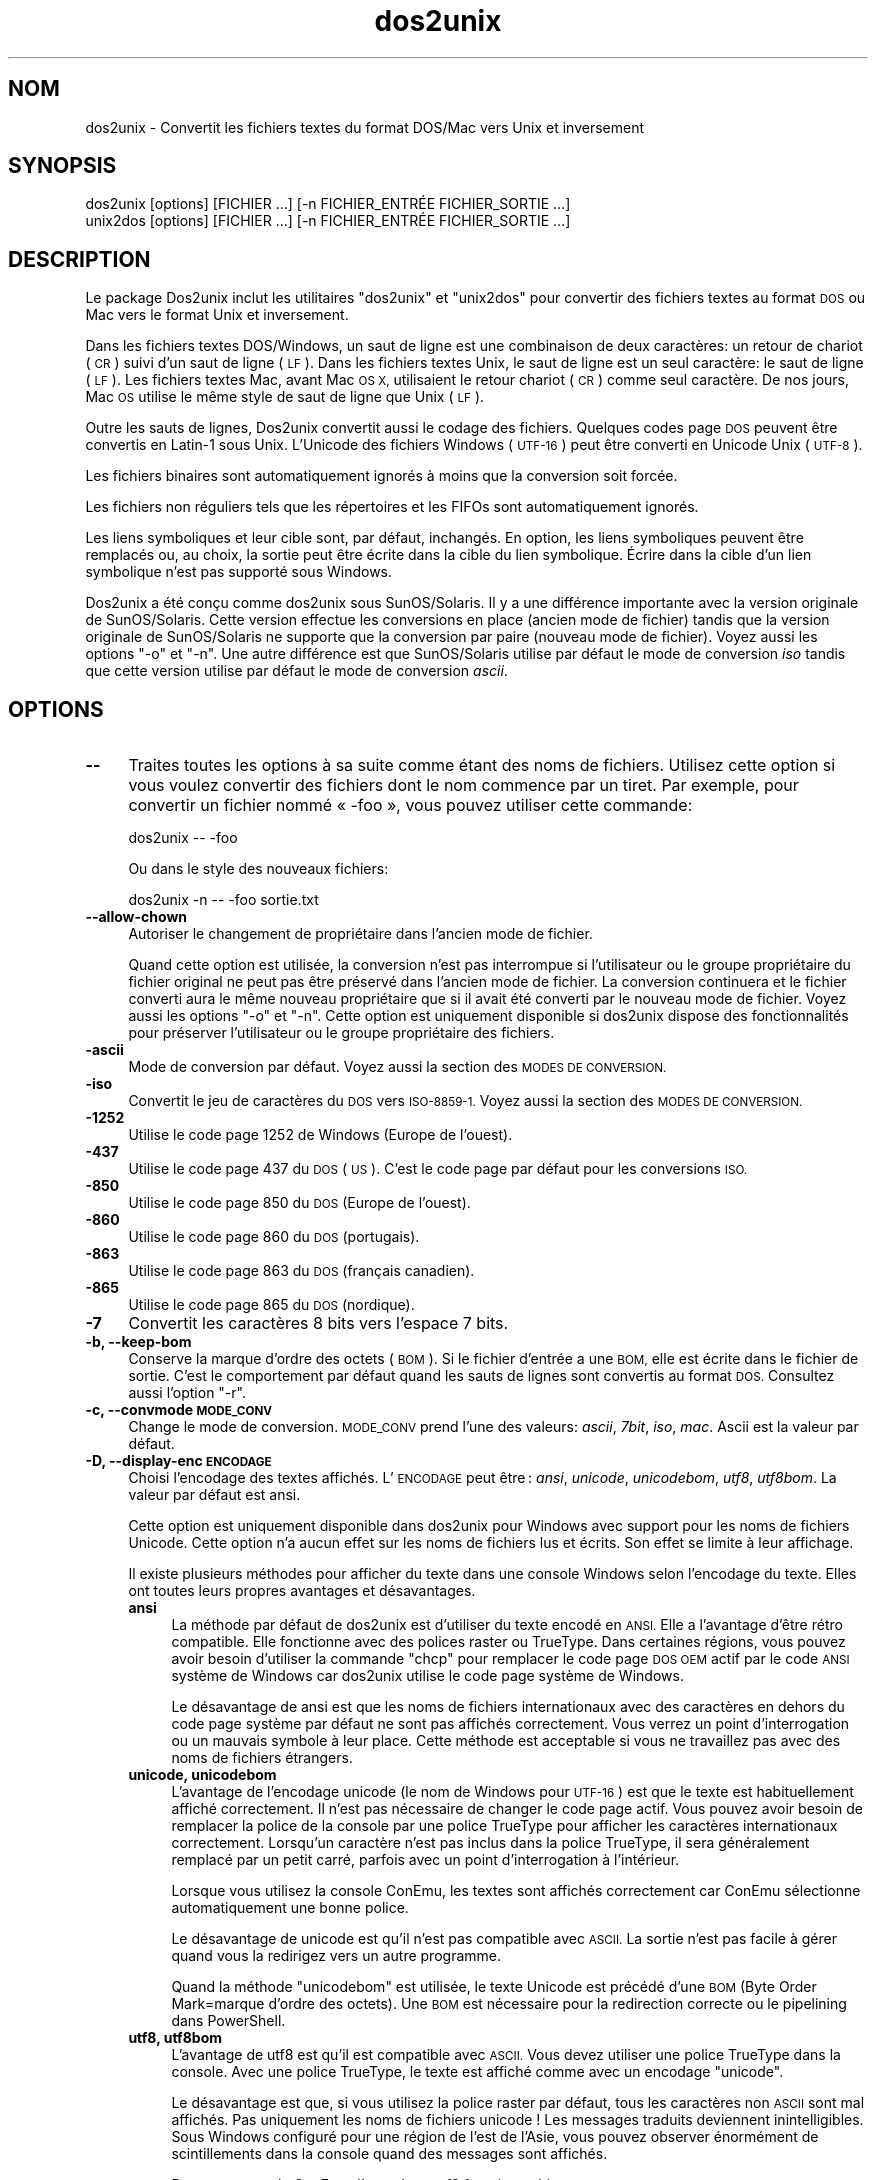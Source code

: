 .\" Automatically generated by Pod::Man 4.14 (Pod::Simple 3.43)
.\"
.\" Standard preamble:
.\" ========================================================================
.de Sp \" Vertical space (when we can't use .PP)
.if t .sp .5v
.if n .sp
..
.de Vb \" Begin verbatim text
.ft CW
.nf
.ne \\$1
..
.de Ve \" End verbatim text
.ft R
.fi
..
.\" Set up some character translations and predefined strings.  \*(-- will
.\" give an unbreakable dash, \*(PI will give pi, \*(L" will give a left
.\" double quote, and \*(R" will give a right double quote.  \*(C+ will
.\" give a nicer C++.  Capital omega is used to do unbreakable dashes and
.\" therefore won't be available.  \*(C` and \*(C' expand to `' in nroff,
.\" nothing in troff, for use with C<>.
.tr \(*W-
.ds C+ C\v'-.1v'\h'-1p'\s-2+\h'-1p'+\s0\v'.1v'\h'-1p'
.ie n \{\
.    ds -- \(*W-
.    ds PI pi
.    if (\n(.H=4u)&(1m=24u) .ds -- \(*W\h'-12u'\(*W\h'-12u'-\" diablo 10 pitch
.    if (\n(.H=4u)&(1m=20u) .ds -- \(*W\h'-12u'\(*W\h'-8u'-\"  diablo 12 pitch
.    ds L" ""
.    ds R" ""
.    ds C` ""
.    ds C' ""
'br\}
.el\{\
.    ds -- \|\(em\|
.    ds PI \(*p
.    ds L" ``
.    ds R" ''
.    ds C`
.    ds C'
'br\}
.\"
.\" Escape single quotes in literal strings from groff's Unicode transform.
.ie \n(.g .ds Aq \(aq
.el       .ds Aq '
.\"
.\" If the F register is >0, we'll generate index entries on stderr for
.\" titles (.TH), headers (.SH), subsections (.SS), items (.Ip), and index
.\" entries marked with X<> in POD.  Of course, you'll have to process the
.\" output yourself in some meaningful fashion.
.\"
.\" Avoid warning from groff about undefined register 'F'.
.de IX
..
.nr rF 0
.if \n(.g .if rF .nr rF 1
.if (\n(rF:(\n(.g==0)) \{\
.    if \nF \{\
.        de IX
.        tm Index:\\$1\t\\n%\t"\\$2"
..
.        if !\nF==2 \{\
.            nr % 0
.            nr F 2
.        \}
.    \}
.\}
.rr rF
.\" ========================================================================
.\"
.IX Title "dos2unix 1"
.TH dos2unix 1 "2024-01-22" "dos2unix" "2024-01-22"
.\" For nroff, turn off justification.  Always turn off hyphenation; it makes
.\" way too many mistakes in technical documents.
.if n .ad l
.nh
.SH "NOM"
.IX Header "NOM"
dos2unix \- Convertit les fichiers textes du format DOS/Mac vers Unix et inversement
.SH "SYNOPSIS"
.IX Header "SYNOPSIS"
.Vb 2
\&    dos2unix [options] [FICHIER …] [\-n FICHIER_ENTRÉE FICHIER_SORTIE …]
\&    unix2dos [options] [FICHIER …] [\-n FICHIER_ENTRÉE FICHIER_SORTIE …]
.Ve
.SH "DESCRIPTION"
.IX Header "DESCRIPTION"
Le package Dos2unix inclut les utilitaires \f(CW\*(C`dos2unix\*(C'\fR et \f(CW\*(C`unix2dos\*(C'\fR pour convertir des fichiers textes au format \s-1DOS\s0 ou Mac vers le format Unix et inversement.
.PP
Dans les fichiers textes DOS/Windows, un saut de ligne est une combinaison de deux caractères: un retour de chariot (\s-1CR\s0) suivi d'un saut de ligne (\s-1LF\s0). Dans les fichiers textes Unix, le saut de ligne est un seul caractère: le saut de ligne (\s-1LF\s0). Les fichiers textes Mac, avant Mac \s-1OS X,\s0 utilisaient le retour chariot (\s-1CR\s0) comme seul caractère. De nos jours, Mac \s-1OS\s0 utilise le même style de saut de ligne que Unix (\s-1LF\s0).
.PP
Outre les sauts de lignes, Dos2unix convertit aussi le codage des fichiers. Quelques codes page \s-1DOS\s0 peuvent être convertis en Latin\-1 sous Unix. L'Unicode des fichiers Windows (\s-1UTF\-16\s0) peut être converti en Unicode Unix (\s-1UTF\-8\s0).
.PP
Les fichiers binaires sont automatiquement ignorés à moins que la conversion soit forcée.
.PP
Les fichiers non réguliers tels que les répertoires et les FIFOs sont automatiquement ignorés.
.PP
Les liens symboliques et leur cible sont, par défaut, inchangés. En option, les liens symboliques peuvent être remplacés ou, au choix, la sortie peut être écrite dans la cible du lien symbolique. Écrire dans la cible d'un lien symbolique n'est pas supporté sous Windows.
.PP
Dos2unix a été conçu comme dos2unix sous SunOS/Solaris. Il y a une différence importante avec la version originale de SunOS/Solaris. Cette version effectue les conversions en place (ancien mode de fichier) tandis que la version originale de SunOS/Solaris ne supporte que la conversion par paire (nouveau mode de fichier). Voyez aussi les options \f(CW\*(C`\-o\*(C'\fR et \f(CW\*(C`\-n\*(C'\fR. Une autre différence est que SunOS/Solaris utilise par défaut le mode de conversion \fIiso\fR tandis que cette version utilise par défaut le mode de conversion \fIascii\fR.
.SH "OPTIONS"
.IX Header "OPTIONS"
.IP "\fB\-\-\fR" 4
.IX Item "--"
Traites toutes les options à sa suite comme étant des noms de fichiers. Utilisez cette option si vous voulez convertir des fichiers dont le nom commence par un tiret. Par exemple, pour convertir un fichier nommé « \-foo », vous pouvez utiliser cette commande:
.Sp
.Vb 1
\&    dos2unix \-\- \-foo
.Ve
.Sp
Ou dans le style des nouveaux fichiers:
.Sp
.Vb 1
\&    dos2unix \-n \-\- \-foo sortie.txt
.Ve
.IP "\fB\-\-allow\-chown\fR" 4
.IX Item "--allow-chown"
Autoriser le changement de propriétaire dans l'ancien mode de fichier.
.Sp
Quand cette option est utilisée, la conversion n'est pas interrompue si l'utilisateur ou le groupe propriétaire du fichier original ne peut pas être préservé dans l'ancien mode de fichier. La conversion continuera et le fichier converti aura le même nouveau propriétaire que si il avait été converti par le nouveau mode de fichier. Voyez aussi les options \f(CW\*(C`\-o\*(C'\fR et \f(CW\*(C`\-n\*(C'\fR. Cette option est uniquement disponible si dos2unix dispose des fonctionnalités pour préserver l'utilisateur ou le groupe propriétaire des fichiers.
.IP "\fB\-ascii\fR" 4
.IX Item "-ascii"
Mode de conversion par défaut. Voyez aussi la section des \s-1MODES DE CONVERSION.\s0
.IP "\fB\-iso\fR" 4
.IX Item "-iso"
Convertit le jeu de caractères du \s-1DOS\s0 vers \s-1ISO\-8859\-1.\s0 Voyez aussi la section des \s-1MODES DE CONVERSION.\s0
.IP "\fB\-1252\fR" 4
.IX Item "-1252"
Utilise le code page 1252 de Windows (Europe de l'ouest).
.IP "\fB\-437\fR" 4
.IX Item "-437"
Utilise le code page 437 du \s-1DOS\s0 (\s-1US\s0). C'est le code page par défaut pour les conversions \s-1ISO.\s0
.IP "\fB\-850\fR" 4
.IX Item "-850"
Utilise le code page 850 du \s-1DOS\s0 (Europe de l'ouest).
.IP "\fB\-860\fR" 4
.IX Item "-860"
Utilise le code page 860 du \s-1DOS\s0 (portugais).
.IP "\fB\-863\fR" 4
.IX Item "-863"
Utilise le code page 863 du \s-1DOS\s0 (français canadien).
.IP "\fB\-865\fR" 4
.IX Item "-865"
Utilise le code page 865 du \s-1DOS\s0 (nordique).
.IP "\fB\-7\fR" 4
.IX Item "-7"
Convertit les caractères 8 bits vers l'espace 7 bits.
.IP "\fB\-b, \-\-keep\-bom\fR" 4
.IX Item "-b, --keep-bom"
Conserve la marque d'ordre des octets (\s-1BOM\s0). Si le fichier d'entrée a une \s-1BOM,\s0 elle est écrite dans le fichier de sortie. C'est le comportement par défaut quand les sauts de lignes sont convertis au format \s-1DOS.\s0 Consultez aussi l'option \f(CW\*(C`\-r\*(C'\fR.
.IP "\fB\-c, \-\-convmode \s-1MODE_CONV\s0\fR" 4
.IX Item "-c, --convmode MODE_CONV"
Change le mode de conversion. \s-1MODE_CONV\s0 prend l'une des valeurs: \fIascii\fR, \fI7bit\fR, \fIiso\fR, \fImac\fR. Ascii est la valeur par défaut.
.IP "\fB\-D, \-\-display\-enc \s-1ENCODAGE\s0\fR" 4
.IX Item "-D, --display-enc ENCODAGE"
Choisi l'encodage des textes affichés. L'\s-1ENCODAGE\s0 peut être : \fIansi\fR, \fIunicode\fR, \fIunicodebom\fR,  \fIutf8\fR, \fIutf8bom\fR. La valeur par défaut est ansi.
.Sp
Cette option est uniquement disponible dans dos2unix pour Windows avec support pour les noms de fichiers Unicode. Cette option n'a aucun effet sur les noms de fichiers lus et écrits. Son effet se limite à leur affichage.
.Sp
Il existe plusieurs méthodes pour afficher du texte dans une console Windows selon l'encodage du texte. Elles ont toutes leurs propres avantages et désavantages.
.RS 4
.IP "\fBansi\fR" 4
.IX Item "ansi"
La méthode par défaut de dos2unix est d'utiliser du texte encodé en \s-1ANSI.\s0 Elle a l'avantage d'être rétro compatible. Elle fonctionne avec des polices raster ou TrueType. Dans certaines régions, vous pouvez avoir besoin d'utiliser la commande \f(CW\*(C`chcp\*(C'\fR pour remplacer le code page \s-1DOS OEM\s0 actif par le code \s-1ANSI\s0 système de Windows car dos2unix utilise le code page système de Windows.
.Sp
Le désavantage de ansi est que les noms de fichiers internationaux avec des caractères en dehors du code page système par défaut ne sont pas affichés correctement. Vous verrez un point d'interrogation ou un mauvais symbole à leur place. Cette méthode est acceptable si vous ne travaillez pas avec des noms de fichiers étrangers.
.IP "\fBunicode, unicodebom\fR" 4
.IX Item "unicode, unicodebom"
L'avantage de l'encodage unicode (le nom de Windows pour \s-1UTF\-16\s0) est que le texte est habituellement affiché correctement. Il n'est pas nécessaire de changer le code page actif. Vous pouvez avoir besoin de remplacer la police de la console par une police TrueType pour afficher les caractères internationaux correctement. Lorsqu'un caractère n'est pas inclus dans la police TrueType, il sera généralement remplacé par un petit carré, parfois avec un point d'interrogation à l'intérieur.
.Sp
Lorsque vous utilisez la console ConEmu, les textes sont affichés correctement car ConEmu sélectionne automatiquement une bonne police.
.Sp
Le désavantage de unicode est qu'il n'est pas compatible avec \s-1ASCII.\s0 La sortie n'est pas facile à gérer quand vous la redirigez vers un autre programme.
.Sp
Quand la méthode \f(CW\*(C`unicodebom\*(C'\fR est utilisée, le texte Unicode est précédé d'une \s-1BOM\s0 (Byte Order Mark=marque d'ordre des octets). Une \s-1BOM\s0 est nécessaire pour la redirection correcte ou le pipelining dans PowerShell.
.IP "\fButf8, utf8bom\fR" 4
.IX Item "utf8, utf8bom"
L'avantage de utf8 est qu'il est compatible avec \s-1ASCII.\s0 Vous devez utiliser une police TrueType dans la console. Avec une police TrueType, le texte est affiché comme avec un encodage \f(CW\*(C`unicode\*(C'\fR.
.Sp
Le désavantage est que, si vous utilisez la police raster par défaut, tous les caractères non \s-1ASCII\s0 sont mal affichés. Pas uniquement les noms de fichiers unicode ! Les messages traduits deviennent inintelligibles. Sous Windows configuré pour une région de l'est de l'Asie, vous pouvez observer énormément de scintillements dans la console quand des messages sont affichés.
.Sp
Dans une console ConEmu, l'encodage utf8 fonctionne bien.
.Sp
Quand la méthode \f(CW\*(C`utf8bom\*(C'\fR est utilisée, le texte \s-1UTF\-8\s0 est précédé d'une \s-1BOM\s0 (Byte Order Mark=marque d'ordre des octets). Une \s-1BOM\s0 est nécessaire pour la redirection correcte ou le pipelining dans PowerShell.
.RE
.RS 4
.Sp
L'encodage par défaut peut être changé en assignant la valeur \f(CW\*(C`unicode\*(C'\fR, \f(CW\*(C`unicodebom\*(C'\fR, \f(CW\*(C`utf8\*(C'\fR ou \f(CW\*(C`utf8bom\*(C'\fR à la variable d'environnement \s-1DOS2UNIX_DISPLAY_ENC.\s0
.RE
.IP "\fB\-e, \-\-add\-eol\fR" 4
.IX Item "-e, --add-eol"
Ajoute un saut de ligne à la dernière ligne si elle n'en a pas déjà un. Cela fonctionne avec toutes les conversions.
.Sp
Un fichier converti de \s-1DOS\s0 vers le format Unix peut ne pas avoir de saut de ligne à la dernière ligne. Il existe des éditeurs de texte qui écrivent le fichier texte sans saut de ligne à la dernière ligne. Certains programmes Unix ont des difficultés à traiter ces fichiers car le standard \s-1POSIX\s0 défini que chaque ligne d'un fichier texte doit être terminé par le caractère de nouvelle ligne. Par exemple, concaténer des fichiers peut ne pas donner le résultat attendu.
.IP "\fB\-f, \-\-force\fR" 4
.IX Item "-f, --force"
Force la conversion de fichiers binaires.
.IP "\fB\-gb, \-\-gb18030\fR" 4
.IX Item "-gb, --gb18030"
Sous Windows, les fichiers \s-1UTF\-16\s0 sont convertis en \s-1UTF\-8\s0 par défaut sans considération pour les paramètres de la localisation. Utilisez cette option pour convertir \s-1UTF\-16\s0 en \s-1GB18030.\s0 Cette option n'est disponible que sous Windows. Consultez aussi la section \s-1GB18030.\s0
.IP "\fB\-h, \-\-help\fR" 4
.IX Item "-h, --help"
Affiche l'aide et s'arrête.
.IP "\fB\-i[\s-1FANIONS\s0], \-\-info[=FANIONS] \s-1FICHIER\s0 …\fR" 4
.IX Item "-i[FANIONS], --info[=FANIONS] FICHIER …"
Affiche les informations du fichier. Aucune conversion n'est réalisée.
.Sp
Les informations suivantes sont affichées dans cet ordre: le nombre de sauts de ligne \s-1DOS,\s0 le nombre de sauts de ligne Unix, le nombre de sauts de ligne Mac, la marque d'ordre des octets, texte ou binaire, nom du fichier.
.Sp
Exemple de sortie :
.Sp
.Vb 8
\&     6       0       0  no_bom    text    dos.txt
\&     0       6       0  no_bom    text    unix.txt
\&     0       0       6  no_bom    text    mac.txt
\&     6       6       6  no_bom    text    mixed.txt
\&    50       0       0  UTF\-16LE  text    utf16le.txt
\&     0      50       0  no_bom    text    utf8unix.txt
\&    50       0       0  UTF\-8     text    utf8dos.txt
\&     2     418     219  no_bom    binary  dos2unix.exe
.Ve
.Sp
Notez qu'un fichier binaire peut parfois être considéré à tord comme un fichier texte. Voyez aussi l'option \f(CW\*(C`\-s\*(C'\fR.
.Sp
Si l'option \f(CW\*(C`\-e\*(C'\fR ou \f(CW\*(C`\-\-add\-eol\*(C'\fR est également utilisée, le type du saut de ligne de la dernière ligne est affiché ou \f(CW\*(C`noeol\*(C'\fR est affiché s'il n'y en a pas.
.Sp
Exemple de sortie :
.Sp
.Vb 4
\&     6       0       0  no_bom    text   dos     dos.txt
\&     0       6       0  no_bom    text   unix    unix.txt
\&     0       0       6  no_bom    text   mac     mac.txt
\&     1       0       0  no_bom    text   noeol   noeol_dos.txt
.Ve
.Sp
Des fanions facultatifs peuvent être ajoutés pour changer la sortie. Un ou plusieurs fanions peuvent être ajoutés.
.RS 4
.IP "\fB0\fR" 4
.IX Item "0"
Afficher les lignes d'information du fichier suivies d'un caractère nul au lieu d'un saut de ligne. Cela permet d'interpréter correctement les noms de fichiers avec des espaces ou des guillemets quand le fanion c est utilisé. Utilisez ce fanion avec les options \f(CW\*(C`\-0\*(C'\fR ou \f(CW\*(C`\-\-null\*(C'\fR de \fBxargs\fR\|(1).
.IP "\fBd\fR" 4
.IX Item "d"
Affiche le nombre de sauts de ligne \s-1DOS.\s0
.IP "\fBu\fR" 4
.IX Item "u"
Affiche le nombre de sauts de ligne Unix.
.IP "\fBm\fR" 4
.IX Item "m"
Affiche le nombre de sauts de ligne Mac.
.IP "\fBb\fR" 4
.IX Item "b"
Afficher la marque d'ordre des octets.
.IP "\fBt\fR" 4
.IX Item "t"
Affiche si le fichier est texte ou binaire.
.IP "\fBe\fR" 4
.IX Item "e"
Affiche le type du saut de ligne de la dernière ligne ou \f(CW\*(C`noeol\*(C'\fR s'il n'y en a pas.
.IP "\fBc\fR" 4
.IX Item "c"
Affiche uniquement les fichiers qui seraient convertis.
.Sp
Avec le fanion \f(CW\*(C`c\*(C'\fR, dos2unix n'affichera que les fichiers contenant des sauts de ligne \s-1DOS\s0 alors que unix2dos n'affichera que les noms des fichiers aillant des sauts de ligne Unix.
.Sp
Si l'option \f(CW\*(C`\-e\*(C'\fR ou \f(CW\*(C`\-\-add\-eol\*(C'\fR est également utilisée, les fichiers qui n'ont pas de saut de ligne à la dernière ligne seront affichés.
.IP "\fBh\fR" 4
.IX Item "h"
Afficher un en\-tête.
.IP "\fBp\fR" 4
.IX Item "p"
Montrer les noms des fichiers sans le chemin.
.RE
.RS 4
.Sp
Exemples:
.Sp
Afficher les informations pour tous les fichier *.txt :
.Sp
.Vb 1
\&    dos2unix \-i *.txt
.Ve
.Sp
Afficher uniquement le nombre de sauts de ligne \s-1DOS\s0 et Unix :
.Sp
.Vb 1
\&    dos2unix \-idu *.txt
.Ve
.Sp
Montrer uniquement la marque d'ordre des octets :
.Sp
.Vb 1
\&    dos2unix \-\-info=b *.txt
.Ve
.Sp
Liste les fichiers qui ont des sauts de ligne \s-1DOS :\s0
.Sp
.Vb 1
\&    dos2unix \-ic *.txt
.Ve
.Sp
Liste les fichiers qui ont des sauts de ligne Unix :
.Sp
.Vb 1
\&    unix2dos \-ic *.txt
.Ve
.Sp
Liste les fichiers qui ont des sauts de ligne \s-1DOS\s0 ou qui n'ont pas de saut de ligne à la dernière ligne.
.Sp
.Vb 1
\&    dos2unix \-e \-ic *.txt
.Ve
.Sp
Ne converti que les fichiers qui ont des sauts de lignes \s-1DOS\s0 et laisse les autres fichiers inchangés:
.Sp
.Vb 1
\&    dos2unix \-ic0 *.txt | xargs \-0 dos2unix
.Ve
.Sp
Trouve les fichiers texte qui ont des sauts de ligne \s-1DOS :\s0
.Sp
.Vb 1
\&    find \-name \*(Aq*.txt\*(Aq \-print0 | xargs \-0 dos2unix \-ic
.Ve
.RE
.IP "\fB\-k, \-\-keepdate\fR" 4
.IX Item "-k, --keepdate"
La date du fichier de sortie est la même que celle du fichier d'entrée.
.IP "\fB\-L, \-\-license\fR" 4
.IX Item "-L, --license"
Affiche la licence du programme.
.IP "\fB\-l, \-\-newline\fR" 4
.IX Item "-l, --newline"
Ajoute des sauts de lignes additionnels.
.Sp
\&\fBdos2unix\fR: Seuls les sauts de lignes du \s-1DOS\s0 sont changés en deux sauts de lignes de Unix. En mode Mac, seuls les sauts de lignes Mac sont changés en deux sauts de lignes Unix.
.Sp
\&\fBunix2dos\fR: Seuls les sauts de lignes Unix sont changés en deux sauts de lignes du \s-1DOS.\s0 En mode Mac, les sauts de lignes Unix sont remplacés par deux sauts de lignes Mac.
.IP "\fB\-m, \-\-add\-bom\fR" 4
.IX Item "-m, --add-bom"
Écrit une marque d'ordre des octets (\s-1BOM\s0) dans le fichier de sortie. Par défaut une \s-1BOM UTF\-8\s0 est écrite.
.Sp
Lorsque le fichier d'entrée est en \s-1UTF\-16\s0 et que l'option \f(CW\*(C`\-u\*(C'\fR est utilisée, une \s-1BOM UTF\-16\s0 est écrite.
.Sp
N'utilisez jamais cette option quand l'encodage du fichier de sortie n'est ni \s-1UTF\-8\s0 ni \s-1UTF\-16\s0 ni \s-1GB18030.\s0 Consultez également la section \s-1UNICODE.\s0
.IP "\fB\-n, \-\-newfile FICHIER_ENTRÉE \s-1FICHIER_SORTIE\s0 …\fR" 4
.IX Item "-n, --newfile FICHIER_ENTRÉE FICHIER_SORTIE …"
Nouveau mode de fichiers. Convertit le fichier FICHER_ENTRÉE et écrit la sortie dans le fichier \s-1FICHIER_SORTIE.\s0 Les noms des fichiers doivent être indiqués par paires. Les caractères de remplacement \fIne\fR doivent \fIpas\fR être utilisés ou vous \fIperdrez\fR vos fichiers.
.Sp
La personne qui démarre la conversion dans le nouveau mode (pairé) des fichiers sera le propriétaire du fichier converti. Les permissions de lecture/écriture du nouveau fichier seront les permissions du fichier original moins le \fBumask\fR\|(1) de la personne qui exécute la conversion.
.IP "\fB\-\-no\-allow\-chown\fR" 4
.IX Item "--no-allow-chown"
Ne pas autoriser le changement du propriétaire du fichier dans l'ancien mode de fichier (par défaut).
.Sp
Interrompt la conversion si l'utilisateur ou le groupe propriétaire du fichier original ne peuvent pas être préservés dans l'ancien mode de fichier. Voyez aussi les options \f(CW\*(C`\-o\*(C'\fR et \f(CW\*(C`\-n\*(C'\fR. Cette option est uniquement présente si dos2unix dispose des fonctionnalités pour préserver l'utilisateur ou le groupe propriétaire des fichiers.
.IP "\fB\-\-no\-add\-eol\fR" 4
.IX Item "--no-add-eol"
N'ajoute pas de saut de ligne à la dernière ligne s'il n'y en a pas.
.IP "\fB\-O, \-\-to\-stdout\fR" 4
.IX Item "-O, --to-stdout"
Écrit vers la sortie standard, comme un filtre Unix. Utilisez l'option \f(CW\*(C`\-o\*(C'\fR pour revenir au mode de l'ancien fichier (en place).
.Sp
Combiné avec l'option \f(CW\*(C`\-e\*(C'\fR, les fichiers peuvent être concaténés correctement. Les première et dernière lignes ne sont pas fusionnées et il n'y a pas de marque d'ordre des octets au milieu du fichier concaténé. Exemple :
.Sp
.Vb 1
\&    dos2unix \-e \-O fichier1.txt fichier2.txt > sortie.txt
.Ve
.IP "\fB\-o, \-\-oldfile \s-1FICHIER\s0 …\fR" 4
.IX Item "-o, --oldfile FICHIER …"
Ancien mode de fichiers. Convertit le fichier \s-1FICHIER\s0 et écrit la sortie dedans. Le programme fonctionne dans ce mode par défaut. Les noms avec des caractères de remplacement peuvent être utilisés.
.Sp
Dans l'ancien mode (en place) des fichiers, les fichiers convertis ont le même propriétaire, groupe et permissions lecture/écriture que le fichier original. Idem quand le fichier est converti par un utilisateur qui a la permission d'écrire dans le fichier (par exemple, root). La conversion est interrompue si il n'est pas possible de conserver les valeurs d'origine. Le changement de propriétaire pourrait signifier que le propriétaire original n'est plus en mesure de lire le fichier. Le changement de groupe pourrait être un risque pour la sécurité. Le fichier pourrait être rendu accessible en lecture par des personnes à qui il n'est pas destiné. La conservation du propriétaire, du groupe et des permissions de lecture/écriture n'est supportée que sous Unix.
.Sp
Pour vérifier si dos2unix dispose des fonctions pour préserver l'utilisateur et le groupe propriétaire du fichier, tapez \f(CW\*(C`dos2unix \-V\*(C'\fR.
.Sp
La conversion est toujours réalisée via un fichier temporaire. Quand une erreur survient au milieu de la conversion, le fichier temporaire est effacé et le fichier original reste inchangé. Quand la conversion réussi, le fichier original est remplacé par le fichier temporaire. Vous pourriez avoir la permission d'écrire dans le fichier original mais ne pas avoir la permission de remplacer les propriétés de l'utilisateur et du groupe propriétaires sur le fichier temporaire telles qu'elles sont définies sur le fichier original. Cela signifie que vous n'êtes pas en mesure de préserver l'utilisateur ou le groupe propriétaire du fichier original. Dans ce cas, vous pouvez utiliser l'option \f(CW\*(C`\-\-allow\-chown\*(C'\fR pour continuer la conversion.
.Sp
.Vb 1
\&    dos2unix \-\-allow\-chown toto.txt
.Ve
.Sp
Une autre option consiste à utiliser le nouveau mode de fichier:
.Sp
.Vb 1
\&    dos2unix \-n toto.txt toto.txt
.Ve
.Sp
L'avantage de l'option \f(CW\*(C`\-\-allow\-chown\*(C'\fR est que vous pouvez utiliser des caractères de remplacement et les propriétaires seront préservés dans la mesure du possible.
.IP "\fB\-q, \-\-quiet\fR" 4
.IX Item "-q, --quiet"
Mode silencieux. Supprime les avertissements et les messages. La valeur de sortie est zéro sauf quand de mauvaises options sont utilisées sur la ligne de commande.
.IP "\fB\-r, \-\-remove\-bom\fR" 4
.IX Item "-r, --remove-bom"
Supprime la marque d'ordre des octets (\s-1BOM\s0). N'écrit pas la \s-1BOM\s0 dans le fichier de sortie. Ceci est le comportement par défaut lorsque les sauts de lignes sont convertis au format Unix. Consultez aussi l'option \f(CW\*(C`\-b\*(C'\fR.
.IP "\fB\-s, \-\-safe\fR" 4
.IX Item "-s, --safe"
Ignore les fichiers binaires (par défaut).
.Sp
Ignorer les fichiers binaires sert à éviter les erreurs accidentelles. Attention que la détection de fichiers binaires n'est pas fiable à 100%. Les fichiers en entrée sont analysés pour y trouver des symboles binaires qui ne sont habituellement pas rencontrés dans des fichiers textes. Il est cependant possible qu'un fichier binaire ne contienne que des caractères textes normaux. Un tel fichier serait erronément traité comme un fichier texte.
.IP "\fB\-u, \-\-keep\-utf16\fR" 4
.IX Item "-u, --keep-utf16"
Conserve l'encodage \s-1UTF\-16\s0 original du fichier d'entrée. Le fichier de sortie sera écrit dans le même encodage \s-1UTF\-16\s0 (petit ou grand boutien) que le fichier d'entrée. Ceci évite la transformation en \s-1UTF\-8.\s0 Une \s-1BOM UTF\-16\s0 sera écrite en conséquent. Cette option peut être désactivée avec l'option \f(CW\*(C`\-ascii\*(C'\fR.
.IP "\fB\-ul, \-\-assume\-utf16le\fR" 4
.IX Item "-ul, --assume-utf16le"
Suppose que le fichier d'entrée est au format \s-1UTF\-16LE.\s0
.Sp
Quand il y a un indicateur d'ordre des octets dans le fichier d'entrée, l'indicateur a priorité sur cette option.
.Sp
Si vous vous êtes trompé sur le format du fichier d'entrée (par exemple, ce n'était pas un fichier \s-1UTF16\-LE\s0) et que la conversion réussi, vous obtiendrez un fichier \s-1UTF\-8\s0 contenant le mauvais texte. Vous pouvez récupérer le fichier original avec \fBiconv\fR\|(1) en convertissant le fichier de sortie \s-1UTF\-8\s0 vers du \s-1UTF\-16LE.\s0
.Sp
La présupposition de l'\s-1UTF\-16LE\s0 fonctionne comme un \fImode de conversion\fR. En utilisant le mode \fIascii\fR par défaut, \s-1UTF\-16LE\s0 n'est plus présupposé.
.IP "\fB\-ub, \-\-assume\-utf16be\fR" 4
.IX Item "-ub, --assume-utf16be"
Suppose que le fichier d'entrée est au format \s-1UTF\-16BE.\s0
.Sp
Cette option fonctionne comme l'option \f(CW\*(C`\-ul\*(C'\fR.
.IP "\fB\-v, \-\-verbose\fR" 4
.IX Item "-v, --verbose"
Affiche des messages verbeux. Des informations supplémentaires sont affichées à propos des marques d'ordre des octets et du nombre de sauts de lignes convertis.
.IP "\fB\-F, \-\-follow\-symlink\fR" 4
.IX Item "-F, --follow-symlink"
Suit les liens symboliques et convertit les cibles.
.IP "\fB\-R, \-\-replace\-symlink\fR" 4
.IX Item "-R, --replace-symlink"
Remplace les liens symboliques par les fichiers convertis (les fichiers cibles originaux restent inchangés).
.IP "\fB\-S, \-\-skip\-symlink\fR" 4
.IX Item "-S, --skip-symlink"
Ne change pas les liens symboliques ni les cibles (par défaut).
.IP "\fB\-V, \-\-version\fR" 4
.IX Item "-V, --version"
Affiche les informations de version puis arrête.
.SH "MODE MAC"
.IX Header "MODE MAC"
Par défaut, les sauts de lignes sont convertis du \s-1DOS\s0 vers Unix et inversement. Les sauts de lignes Mac ne sont pas convertis.
.PP
En mode Mac, les sauts de lignes sont convertis du format Mac au format Unix et inversement. Les sauts de lignes \s-1DOS\s0 ne sont pas changés.
.PP
Pour fonctionner en mode Mac, utilisez l'option en ligne de commande \f(CW\*(C`\-c mac\*(C'\fR ou utilisez les commandes \f(CW\*(C`mac2unix\*(C'\fR ou \f(CW\*(C`unix2mac\*(C'\fR.
.SH "MODES DE CONVERSION"
.IX Header "MODES DE CONVERSION"
.IP "\fBascii\fR" 4
.IX Item "ascii"
Ceci est le mode de conversion par défaut. Ce mode convertit les fichiers \s-1ASCII\s0 en fichiers compatibles avec l'\s-1ASCII\s0 tel que \s-1UTF\-9.\s0 Activer le mode \fBascii\fR désactive les modes \fB7bit\fR et \fBiso\fR.
.Sp
Si dos2unix supporte \s-1UTF\-16,\s0 les fichiers encodés en \s-1UTF\-16\s0 sont convertis vers l'encodage des caractères des paramètres linguistiques courants sur les systèmes \s-1POSIX\s0 et vers \s-1UTF\-8\s0 sous Windows. Activer le mode \fBascii\fR désactive l'option pour garder l'encodage \s-1UTF\-8\s0 (\f(CW\*(C`\-u\*(C'\fR) et les options qui supposent une entrée en \s-1UTF\-16\s0 (\f(CW\*(C`\-ul\*(C'\fR et \f(CW\*(C`\-ub\*(C'\fR). Pour voir si dos2unix supporte \s-1UTF\-16,\s0 tapez \f(CW\*(C`dos2unix \-V\*(C'\fR. Consultez aussi la section \s-1UNICODE.\s0
.IP "\fB7bit\fR" 4
.IX Item "7bit"
Dans ce mode, tous les caractères 8 bits non \s-1ASCII\s0 (avec des valeurs entre 128 et 255) sont remplacés par une espace 7 bits.
.IP "\fBiso\fR" 4
.IX Item "iso"
Les caractères sont convertis entre un jeu de caractères \s-1DOS\s0 (code page) et le jeu de caractères \s-1ISO\-8859\-1\s0 (Latin\-1) de Unix. Les caractères \s-1DOS\s0 sans équivalent \s-1ISO\-8859\-1,\s0 pour lesquels la conversion n'est pas possible, sont remplacés par un point. La même chose est valable pour les caractères \s-1ISO\-8859\-1\s0 sans équivalent \s-1DOS.\s0
.Sp
Quand seule l'option \f(CW\*(C`\-iso\*(C'\fR est utilisée, dos2unix essaie de déterminer le code page actif. Quand ce n'est pas possible, dos2unix utilise le code page \s-1CP437\s0 par défaut qui est surtout utilisé aux \s-1USA.\s0 Pour forcer l'utilisation d'un code page spécifique, utilisez les options \f(CW\*(C`\-437\*(C'\fR (\s-1US\s0), \f(CW\*(C`\-850\*(C'\fR (Europe de l'ouest), \f(CW\*(C`\-860\*(C'\fR (portugais), \f(CW\*(C`\-863\*(C'\fR (français canadien) ou \f(CW\*(C`\-865\*(C'\fR (nordique). Le code page \s-1CP1252\s0 de Windows (Europe de l'ouest) est également supporté avec l'option \f(CW\*(C`\-1252\*(C'\fR. Pour d'autres codes pages, utilisez dos2unix avec \fBiconv\fR\|(1). Iconv supporte une longue liste de codages de caractères.
.Sp
N'utilisez jamais la conversion \s-1ISO\s0 sur des fichiers textes Unicode. Cela va corrompre les fichiers encodés en \s-1UTF\-8.\s0
.Sp
Quelques exemples:
.Sp
Convertir du code page par défaut du \s-1DOS\s0 au Latin\-1 Unix :
.Sp
.Vb 1
\&    dos2unix \-iso \-n entrée.txt sortie.txt
.Ve
.Sp
Convertir du \s-1CP850\s0 du \s-1DOS\s0 au Latin\-1 Unix :
.Sp
.Vb 1
\&    dos2unix \-850 \-n entrée.txt sortie.txt
.Ve
.Sp
Convertir du \s-1CP1252\s0 de Windows au Latin\-1 de Unix :
.Sp
.Vb 1
\&    dos2unix \-1252 \-n entrée.txt sortie.txt
.Ve
.Sp
Convertir le \s-1CP1252\s0 de Windows en \s-1UTF\-8\s0 de Unix (Unicode) :
.Sp
.Vb 1
\&    iconv \-f CP1252 \-t UTF\-8 entrée.txt | dos2unix > sortie.txt
.Ve
.Sp
Convertir du Latin\-1 de Unix au code page par défaut de \s-1DOS :\s0
.Sp
.Vb 1
\&    unix2dos \-iso \-n entrée.txt sortie.txt
.Ve
.Sp
Convertir le Latin\-1 de Unix en \s-1CP850\s0 du \s-1DOS :\s0
.Sp
.Vb 1
\&    unix2dos \-850 \-n entrée.txt sortie.txt
.Ve
.Sp
Convertir le Latin\-1 de Unix en \s-1CP1252\s0 de Windows :
.Sp
.Vb 1
\&    unix2dos \-1252 \-n entrée.txt sortie.txt
.Ve
.Sp
Convertir le \s-1UTF\-8\s0 de Unix (Unicode) en \s-1CP1252\s0 de Windows :
.Sp
.Vb 1
\&    unix2dos < entrée.txt | iconv \-f UTF\-8 \-t CP1252 > sortie.txt
.Ve
.Sp
Consultez aussi <http://czyborra.com/charsets/codepages.html> et <http://czyborra.com/charsets/iso8859.html>.
.SH "UNICODE"
.IX Header "UNICODE"
.SS "Codages"
.IX Subsection "Codages"
Il existe plusieurs codages Unicode. Sous Unix et Linux, les fichiers sont généralement codés en \s-1UTF\-8.\s0 Sous Windows, les fichiers textes Unicode peuvent être codés en \s-1UTF\-8, UTF\-16\s0 ou \s-1UTF\-16\s0 gros boutien mais ils sont majoritairement codés au format \s-1UTF\-16.\s0
.SS "Conversion"
.IX Subsection "Conversion"
Les fichiers textes Unicode peuvent avoir des sauts de lignes \s-1DOS,\s0 Unix ou Mac, tout comme les fichiers textes \s-1ASCII.\s0
.PP
Toutes les versions de dos2unix et unix2dos peuvent convertir des fichiers codés en \s-1UTF\-8\s0 car \s-1UTF\-8\s0 a été conçu pour être rétro\-compatible avec l'\s-1ASCII.\s0
.PP
Dos2unix et unix2dos, avec le support pour l'Unicode \s-1UTF\-16,\s0 peuvent lire les fichiers textes codés sous forme petit boutien ou gros boutien. Pour savoir si dos2unix a été compilé avec le support \s-1UTF\-16\s0 tapez \f(CW\*(C`dos2unix \-V\*(C'\fR.
.PP
Sous Unix/Linux, les fichiers encodés en \s-1UTF\-16\s0 sont convertis vers l'encodage des caractères de la localisation. Utilisez \fBlocale\fR\|(1) pour découvrir quel encodage de caractères est utilisé. Lorsque la conversion n'est pas possible, une erreur de conversion est produite et le fichier est abandonné.
.PP
Sous Windows, les fichiers \s-1UTF\-16\s0 sont convertis par défaut en \s-1UTF\-8.\s0 Les fichiers textes formatés en \s-1UTF\-8\s0 sont bien supportés sous Windows et Unix/Linux.
.PP
Les codages \s-1UTF\-16\s0 et \s-1UTF\-8\s0 sont parfaitement compatibles. Il n'y a pas de pertes lors de la conversion. Lorsqu'une erreur de conversion \s-1UTF\-16\s0 vers \s-1UTF\-8\s0 survient, par exemple, quand le fichier d'entrée \s-1UTF\-16\s0 contient une erreur, le fichier est ignoré.
.PP
Quand l'option \f(CW\*(C`\-u\*(C'\fR est utilisée, le fichier de sortie est écrit dans le même encodage \s-1UTF\-16\s0 que le fichier d'entrée. L'option \f(CW\*(C`\-u\*(C'\fR empêche la conversion en \s-1UTF\-8.\s0
.PP
Dos2unix et unix2dos n'ont pas d'option pour convertir des fichiers \s-1UTF\-8\s0 en \s-1UTF\-16.\s0
.PP
Les modes de conversion \s-1ISO\s0 et 7 bits ne fonctionnent pas sur des fichiers \s-1UTF\-16.\s0
.SS "Marque d'ordre des octets"
.IX Subsection "Marque d'ordre des octets"
Les fichiers textes Unicode sous Windows on généralement un indicateur d'ordre des octets (\s-1BOM\s0) car de nombreux programmes Windows (y compris Notepad) ajoutent cet indicateur par défaut. Consultez aussi <https://fr.wikipedia.org/wiki/Indicateur_d%27ordre_des_octets>.
.PP
Sous Unix, les fichiers Unicodes n'ont habituellement pas de \s-1BOM.\s0 Il est supposé que les fichiers textes sont codés selon le codage de l'environnement linguistique.
.PP
Dos2unix ne peut détecter que le fichier est au format \s-1UTF\-16\s0 si le fichier n'a pas de \s-1BOM.\s0 Quand le fichier \s-1UTF\-16\s0 n'a pas cet indicateur, dos2unix voit le fichier comme un fichier binaire.
.PP
Utilisez l'option \f(CW\*(C`\-ul\*(C'\fR ou \f(CW\*(C`\-ub\*(C'\fR pour convertir un fichier \s-1UTF\-16\s0 sans \s-1BOM.\s0
.PP
Dos2unix, par défaut, n'écrit pas de \s-1BOM\s0 dans le fichier de sortie. Avec l'option \f(CW\*(C`\-b\*(C'\fR, Dos2unix écrit une \s-1BOM\s0 quand le fichier d'entrée a une \s-1BOM.\s0
.PP
Unix2dos écrit par défaut une \s-1BOM\s0 dans le fichier de sortie quand le fichier d'entrée a une \s-1BOM.\s0 Utilisez l'option \f(CW\*(C`\-r\*(C'\fR pour supprimer la \s-1BOM.\s0
.PP
Dos2unix et unix2dos écrivent toujours une \s-1BOM\s0 quand l'option \f(CW\*(C`\-m\*(C'\fR est utilisée.
.SS "Noms de fichiers unicode sous Windows"
.IX Subsection "Noms de fichiers unicode sous Windows"
Dos2unix supporte, en option, la lecture et l'écriture de noms de fichiers Unicode dans la ligne de commande de Windows. Cela signifie que dos2unix peut ouvrir des fichiers qui ont, dans leur nom, des caractères n'appartenant pas au code page système \s-1ANSI\s0 par défaut. Pour voir si dos2unix pour Windows a été compilé avec le support des noms de fichiers Unicode, tapez \f(CW\*(C`dos2unix \-V\*(C'\fR.
.PP
Il y a quelques soucis avec l'affichage de noms de fichiers Unicode dans une console Windows. Voyez l'option \f(CW\*(C`\-D\*(C'\fR, \f(CW\*(C`\-\-display\-enc\*(C'\fR. Les noms de fichiers peuvent être mal affichés dans la console mais les fichiers seront écrits avec les bons noms.
.SS "Exemples Unicode"
.IX Subsection "Exemples Unicode"
Convertir de l'\s-1UTF\-16\s0 Windows (avec \s-1BOM\s0) vers l'\s-1UTF\-8\s0 de Unix :
.PP
.Vb 1
\&    dos2unix \-n entrée.txt sortie.txt
.Ve
.PP
Convertir de l'\s-1UTF\-16LE\s0 de Windows (sans \s-1BOM\s0) vers l'\s-1UTF\-8\s0 de Unix :
.PP
.Vb 1
\&    dos2unix \-ul \-n entrée.txt sortie.txt
.Ve
.PP
Convertir de l'\s-1UTF\-8\s0 de Unix vers l'\s-1UTF\-8\s0 de Windows avec \s-1BOM :\s0
.PP
.Vb 1
\&    unix2dos \-m \-n entrée.txt sortie.txt
.Ve
.PP
Convertir de l'\s-1UTF\-8\s0 de Unix vers l'\s-1UTF\-16\s0 de Windows :
.PP
.Vb 1
\&    unix2dos < entrée.txt | iconv \-f UTF\-8 \-t UTF\-16 > sortie.txt
.Ve
.SH "GB18030"
.IX Header "GB18030"
\&\s-1GB18030\s0 est un standard du gouvernement chinois. Tout logiciel vendu en Chine doit officiellement supporter un sous ensemble obligatoire du standard \s-1GB18030.\s0 Consultez <https://fr.wikipedia.org/wiki/GB_18030>.
.PP
\&\s-1GB18030\s0 est entièrement compatible avec Unicode et peut être considéré comme étant un format de transformation unicode. Comme \s-1UTF\-8, GB18030\s0 est compatible avec \s-1ASCII. GB18030\s0 est aussi compatible avec le code page 936 de Windows aussi connu comme \s-1GBK.\s0
.PP
Sous Unix/Linux, les fichiers \s-1UTF\-16\s0 sont convertis en \s-1GB18030\s0 quand l'encodage de l'environnement linguistique est \s-1GB18030.\s0 Notez que cela ne fonctionnera que si l'environnement linguistique est supporté par le système. Utilisez la commande \f(CW\*(C`locale \-a\*(C'\fR pour obtenir la liste des environnements linguistiques supportés.
.PP
Sous Windows, vous avez besoin de l'option \f(CW\*(C`\-gb\*(C'\fR pour convertir \s-1UTF\-16\s0 en \s-1GB18030.\s0
.PP
Les fichiers encodés en \s-1GB18030\s0 peuvent avoir une marque d'ordre des octets, comme les fichiers Unicode.
.SH "EXEMPLES"
.IX Header "EXEMPLES"
Lire l'entrée depuis « stdin » et écrire la sortie vers « stdout » :
.PP
.Vb 2
\&    dos2unix < a.txt
\&    cat a.txt | dos2unix
.Ve
.PP
Convertir et remplacer a.txt. Convertir et remplace b.txt :
.PP
.Vb 2
\&    dos2unix a.txt b.txt
\&    dos2unix \-o a.txt b.txt
.Ve
.PP
Convertir et remplacer a.txt en mode de conversion ascii :
.PP
.Vb 1
\&    dos2unix a.txt
.Ve
.PP
Convertir et remplacer a.txt en mode de conversion ascii. Convertir et remplacer b.txt en mode de conversion 7 bits :
.PP
.Vb 3
\&    dos2unix a.txt \-c 7bit b.txt
\&    dos2unix \-c ascii a.txt \-c 7bit b.txt
\&    dos2unix \-ascii a.txt \-7 b.txt
.Ve
.PP
Convertir a.txt depuis le format Mac vers le format Unix :
.PP
.Vb 2
\&    dos2unix \-c mac a.txt
\&    mac2unix a.txt
.Ve
.PP
Convertir a.txt du format Unix au format Mac :
.PP
.Vb 2
\&    unix2dos \-c mac a.txt
\&    unix2mac a.txt
.Ve
.PP
Convertir et remplacer a.txt tout en conservant la date originale :
.PP
.Vb 2
\&    dos2unix \-k a.txt
\&    dos2unix \-k \-o a.txt
.Ve
.PP
Convertir a.txt et écrire dans e.txt :
.PP
.Vb 1
\&    dos2unix \-n a.txt e.txt
.Ve
.PP
Convertir a.txt et écrire dans e.txt. La date de e.txt est la même que celle de a.txt :
.PP
.Vb 1
\&    dos2unix \-k \-n a.txt e.txt
.Ve
.PP
Convertir et remplacer a.txt. Convertir b.txt et écrire dans e.txt :
.PP
.Vb 2
\&    dos2unix a.txt \-n b.txt e.txt
\&    dos2unix \-o a.txt \-n b.txt e.txt
.Ve
.PP
Convertir c.txt et écrire dans e.txt. Convertir et remplacer a.txt. Convertir et remplacer b.txt. Convertir d.txt et écrire dans f.txt :
.PP
.Vb 1
\&    dos2unix \-n c.txt e.txt \-o a.txt b.txt \-n d.txt f.txt
.Ve
.SH "CONVERSIONS RÉCURSIVES"
.IX Header "CONVERSIONS RÉCURSIVES"
Dans un shell Unix, les commandes \fBfind\fR\|(1) et \fBxargs\fR\|(1) peuvent être utilisées pour exécuter dos2unix récursivement sur tous les fichiers textes dans une arborescence de répertoires. Par exemple, pour convertir tous les fichiers .txt dans les répertoires sous le répertoire courant, tapez:
.PP
.Vb 1
\&    find . \-name \*(Aq*.txt\*(Aq \-print0 |xargs \-0 dos2unix
.Ve
.PP
L'option \f(CW\*(C`\-print0\*(C'\fR de \fBfind\fR\|(1) et l'option correspondante \f(CW\*(C`\-0\*(C'\fR de \fBxargs\fR\|(1) sont nécessaires quand il y a des fichiers avec des espaces ou des guillemets dans leur nom. Sinon, ces options peuvent être omises. Une autre possibilité est d'utiliser \fBfind\fR\|(1) avec l'option \f(CW\*(C`\-exec\*(C'\fR:
.PP
.Vb 1
\&    find . \-name \*(Aq*.txt\*(Aq \-exec dos2unix {} \e;
.Ve
.PP
En ligne de commande sous Windows, la commande suivante peut être utilisée :
.PP
.Vb 2
\&    for /R %G in (*.txt) do dos2unix "%G"
\&    find /R %G in
.Ve
.PP
Les utilisateurs de PowerShell peuvent utiliser la commande suivante dans le PowerShell de Windows :
.PP
.Vb 1
\&    get\-childitem \-path . \-filter \*(Aq*.txt\*(Aq \-recurse | foreach\-object {dos2unix $_.Fullname}
.Ve
.SH "PARAMÈTRES LINGUISTIQUES"
.IX Header "PARAMÈTRES LINGUISTIQUES"
.IP "\fB\s-1LANG\s0\fR" 4
.IX Item "LANG"
La langue principale est sélectionnée par la variable d'environnement \s-1LANG.\s0 La variable \s-1LANG\s0 est composée de plusieurs parties. La première partie est le code de la langue en minuscules. La deuxième partie est le code du pays en majuscules précédé d'un souligné. Elle est facultative. Il y a aussi une troisième partie facultative qui est le codage des caractères précédé par un point. Voici quelques exemples pour un shell au standard \s-1POSIX:\s0
.Sp
.Vb 7
\&    export LANG=fr               Français
\&    export LANG=fr_CA            Français, Canada
\&    export LANG=fr_BE            Français, Belgique
\&    export LANG=es_ES            Espagnol, Espagne
\&    export LANG=es_MX            Espagnol, Mexique
\&    export LANG=en_US.iso88591   Anglais, USA, codage Latin\-1
\&    export LANG=en_GB.UTF\-8      Anglais, UK, codage UTF\-8
.Ve
.Sp
La liste complète des codes de langues et de pays est dans le manuel de gettext: <https://www.gnu.org/software/gettext/manual/html_node/Usual\-Language\-Codes.html>
.Sp
Sur les systèmes Unix, vous pouvez utiliser la commande \fBlocale\fR\|(1) pour obtenir des informations sur l'environnement linguistique.
.IP "\fB\s-1LANGUE\s0\fR" 4
.IX Item "LANGUE"
Avec la variable d'environnement \s-1LANGUAGE,\s0 vous pouvez spécifier une liste de langues prioritaires séparées par des deux-points. Dos2unix fait passer \s-1LANGUAGE\s0 avant \s-1LANG.\s0 Par exemple, pour utiliser le français avant l'anglais: \f(CW\*(C`LANGUAGE=fr:en\*(C'\fR. Vous devez d'abord activer l'environnement linguistique en assignant une valeur autre que « C » à \s-1LANG\s0 (ou \s-1LC_ALL\s0). Ensuite, vous pourrez utiliser la liste de priorité avec la variable \s-1LANGUAGE.\s0 Voyez également le manuel de gettext: <https://www.gnu.org/software/gettext/manual/html_node/The\-LANGUAGE\-variable.html>
.Sp
Si vous sélectionnez une langue qui n'est pas disponible, vous obtiendrez des messages en anglais standard.
.IP "\fB\s-1DOS2UNIX_LOCALEDIR\s0\fR" 4
.IX Item "DOS2UNIX_LOCALEDIR"
Grâce à la variable d'environnement \s-1DOS2UNIX_LOCALEDIR,\s0 la variable \s-1LOCALEDIR\s0 compilée dans l'application peut être remplacée. \s-1LOCALEDIR\s0 est utilisée pour trouver les fichiers de langue. La valeur par défaut de \s-1GNU\s0 est \f(CW\*(C`/usr/local/share/locale\*(C'\fR. L'option \fB\-\-version\fR affiche la valeur de \s-1LOCALEDIR\s0 utilisée.
.Sp
Exemple (shell \s-1POSIX\s0):
.Sp
.Vb 1
\&    export DOS2UNIX_LOCALEDIR=$HOME/share/locale
.Ve
.SH "VALEUR DE RETOUR"
.IX Header "VALEUR DE RETOUR"
Zéro est retourné en cas de succès. Si une erreur système se produit, la dernière erreur système est retournée. Pour les autres erreurs, 1 est renvoyé.
.PP
La valeur de sortie est toujours zéro en mode silencieux sauf quand de mauvaises options sont utilisées sur la ligne de commande.
.SH "STANDARDS"
.IX Header "STANDARDS"
<https://fr.wikipedia.org/wiki/Fichier_texte>
.PP
<https://fr.wikipedia.org/wiki/Retour_chariot>
.PP
<https://fr.wikipedia.org/wiki/Fin_de_ligne>
.PP
<https://fr.wikipedia.org/wiki/Unicode>
.SH "AUTEURS"
.IX Header "AUTEURS"
Benjamin Lin \- <blin@socs.uts.edu.au>, Bernd Johannes Wuebben (mode mac2unix) \- <wuebben@kde.org>, Christian Wurll (ajout de saut de ligne supplémentaire) \- <wurll@ira.uka.de>, Erwin Waterlander \- <waterlan@xs4all.nl> (Mainteneur)
.PP
Page du projet: <https://waterlan.home.xs4all.nl/dos2unix.html>
.PP
Page SourceForge: <https://sourceforge.net/projects/dos2unix/>
.SH "VOIR AUSSI"
.IX Header "VOIR AUSSI"
\&\fBfile\fR\|(1)  \fBfind\fR\|(1)  \fBiconv\fR\|(1)  \fBlocale\fR\|(1)  \fBxargs\fR\|(1)
